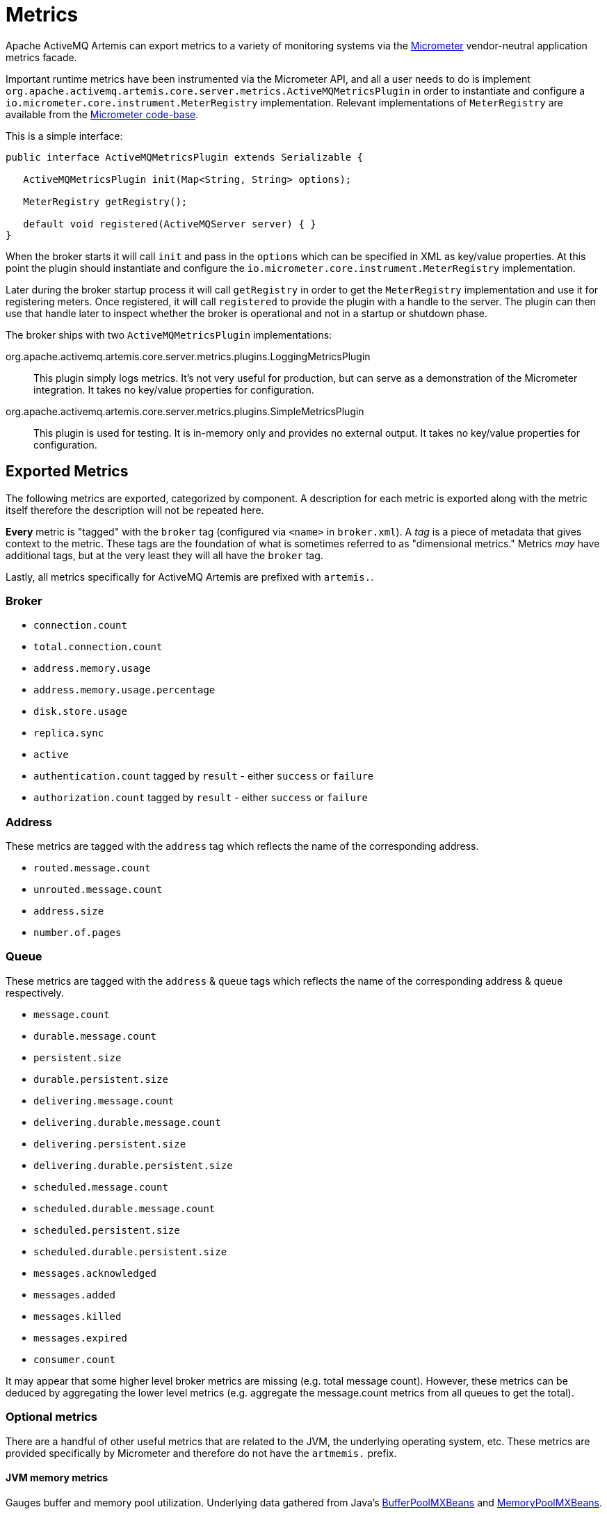 = Metrics
:idprefix:
:idseparator: -
:docinfo: shared

Apache ActiveMQ Artemis can export metrics to a variety of monitoring systems via the https://micrometer.io/[Micrometer] vendor-neutral application metrics facade.

Important runtime metrics have been instrumented via the Micrometer API, and all a user needs to do is implement `org.apache.activemq.artemis.core.server.metrics.ActiveMQMetricsPlugin` in order to instantiate and configure a `io.micrometer.core.instrument.MeterRegistry` implementation.
Relevant implementations of `MeterRegistry` are available from the https://github.com/micrometer-metrics/micrometer/tree/master/implementations[Micrometer code-base].

This is a simple interface:

[,java]
----
public interface ActiveMQMetricsPlugin extends Serializable {

   ActiveMQMetricsPlugin init(Map<String, String> options);

   MeterRegistry getRegistry();

   default void registered(ActiveMQServer server) { }
}
----

When the broker starts it will call `init` and pass in the `options` which can be specified in XML as key/value properties.
At this point the plugin should instantiate and configure the `io.micrometer.core.instrument.MeterRegistry` implementation.

Later during the broker startup process it will call `getRegistry` in order to get the `MeterRegistry` implementation and use it for registering meters.
Once registered, it will call `registered` to provide the plugin with a handle to the server.
The plugin can then use that handle later to inspect whether the broker is operational and not in a startup or shutdown phase.

The broker ships with two `ActiveMQMetricsPlugin` implementations:

org.apache.activemq.artemis.core.server.metrics.plugins.LoggingMetricsPlugin::
This plugin simply logs metrics.
It's not very useful for production, but can serve as a demonstration of the Micrometer integration.
It takes no key/value properties for configuration.

org.apache.activemq.artemis.core.server.metrics.plugins.SimpleMetricsPlugin::
This plugin is used for testing.
It is in-memory only and provides no external output.
It takes no key/value properties for configuration.

== Exported Metrics

The following metrics are exported, categorized by component.
A description for each metric is exported along with the metric itself therefore the description will not be repeated here.

*Every* metric is "tagged" with the `broker` tag (configured via `<name>` in `broker.xml`).
A _tag_ is a piece of metadata that gives context to the metric.
These tags are the foundation of what is sometimes referred to as "dimensional metrics."
Metrics _may_ have additional tags, but at the very least they will all have the `broker` tag.

Lastly, all metrics specifically for ActiveMQ Artemis are prefixed with `artemis.`.

=== Broker

* `connection.count`
* `total.connection.count`
* `address.memory.usage`
* `address.memory.usage.percentage`
* `disk.store.usage`
* `replica.sync`
* `active`
* `authentication.count` tagged by `result` - either `success` or `failure`
* `authorization.count` tagged by `result` - either `success` or `failure`

=== Address

These metrics are tagged with the `address` tag which reflects the name of the corresponding address.

* `routed.message.count`
* `unrouted.message.count`
* `address.size`
* `number.of.pages`

=== Queue

These metrics are tagged with the `address` & `queue` tags which reflects the name of the corresponding address & queue respectively.

* `message.count`
* `durable.message.count`
* `persistent.size`
* `durable.persistent.size`
* `delivering.message.count`
* `delivering.durable.message.count`
* `delivering.persistent.size`
* `delivering.durable.persistent.size`
* `scheduled.message.count`
* `scheduled.durable.message.count`
* `scheduled.persistent.size`
* `scheduled.durable.persistent.size`
* `messages.acknowledged`
* `messages.added`
* `messages.killed`
* `messages.expired`
* `consumer.count`

It may appear that some higher level broker metrics are missing (e.g. total message count).
However, these metrics can be deduced by aggregating the lower level metrics (e.g. aggregate the message.count metrics from all queues to get the total).

=== Optional metrics

There are a handful of other useful metrics that are related to the JVM, the underlying operating system, etc.
These metrics are provided specifically by Micrometer and therefore do not have the `artmemis.` prefix.

==== JVM memory metrics
Gauges buffer and memory pool utilization.
Underlying data gathered from Java's https://docs.oracle.com/en/java/javase/11/docs/api/java.management/java/lang/management/BufferPoolMXBean.html[BufferPoolMXBeans] and https://docs.oracle.com/en/java/javase/11/docs/api/java.management/java/lang/management/MemoryPoolMXBean.html[MemoryPoolMXBeans].

Enabled by default.

==== JVM GC
Gauges max and live data size, promotion and allocation rates, and the number of times the GC pauses (or concurrent phase time in the case of CMS).
Underlying data gathered from Java's https://docs.oracle.com/en/java/javase/11/docs/api/java.management/java/lang/management/MemoryPoolMXBean.html[MemoryPoolMXBeans].

Disabled by default.

==== JVM thread
Gauges thread peak, the number of daemon threads, and live threads.
Underlying data gathered from Java's https://docs.oracle.com/en/java/javase/11/docs/api/java.management/java/lang/management/ThreadMXBean.html[ThreadMXBean].

Disabled by default.

==== Netty Allocator
Collects metrics from Netty's https://netty.io/4.1/api/io/netty/buffer/PooledByteBufAllocatorMetric.html[PooledByteBufAllocatorMetric].

Disabled by default.
File descriptors::
Gauges current and max-allowed open files.

Disabled by default.

==== Processor
Gauges system CPU count, CPU usage, and 1-minute load average as well as process CPU usage.

Disabled by default.

==== Uptime
Gauges process start time and uptime.

Disabled by default.

==== Logging
Counts the number of logging events per logging category (e.g. `WARN`, `ERROR`, etc.).

Disabled by default.

[WARNING]
====
This works _exclusively_ with Log4j2 (i.e the default logging implementation shipped with the broker).
If you're embedding the broker and using a different logging implementation (e.g. Log4j 1.x, JUL, Logback, etc.) and you enable these metrics then the broker will fail to start with a `java.lang.NoClassDefFoundError` as it attempts to locate Log4j2 classes that don't exist on the classpath.
====

==== Security caches
The following authentication & authorization cache metrics are exported.
They are all tagged by `cache` (either `authentication` or `authorization`).
Additional tags are noted.

* `cache.size`
* `cache.puts`
* `cache.gets` tagged by `result` - either `hit` or `miss`
* `cache.evictions`
* `cache.eviction.weight`

Disabled by default.

==== Executor Services

Metrics for executor services cover both the major instances of https://docs.oracle.com/en/java/javase/17/docs/api/java.base/java/util/concurrent/ExecutorService.html[`java.util.concurrent.ExecutorService`] used by the broker to manage threads as well as https://netty.io/4.1/api/io/netty/util/concurrent/EventExecutor.html[`EventExecutors`] associated with instances of Netty's https://netty.io/4.1/api/io/netty/channel/EventLoopGroup.html[`EventLoopGroup`].

Executor service metrics are disabled by default.

===== Java Executor Services

All metrics are tagged with the name of the broker and with the executor service name which corresponds to the role it plays within the broker (e.g. general, io, paging, scheduled).

* `executor`
* `executor.completed`
* `executor.active`
* `executor.idle`
* `executor.queued`
* `executor.queue.remaining`
* `executor.pool.core`
* `executor.pool.size`
* `executor.pool.max`

Any `ExecutorService` instance used to schedule tasks also has these metrics:

* `executor.scheduled.repetitively`
* `executor.scheduled.once`

====== Netty Event Executors

All metrics are tagged with the name of the broker and with the name of the underlying Netty `EventExecutor`.

* `netty.eventexecutor.tasks.pending`

== Configuration

Metrics for all addresses and queues are enabled by default.
If you want to disable metrics for a particular address or set of addresses you can do so by setting the `enable-metrics` `address-setting` to `false`.

In `broker.xml` use the `metrics` element to configure which general broker and JVM metrics are reported and to configure the plugin itself.
Here's a configuration with all optional metrics:

[,xml]
----
<metrics>
   <jvm-memory>true</jvm-memory> <!-- defaults to true -->
   <jvm-gc>true</jvm-gc> <!-- defaults to false -->
   <jvm-threads>true</jvm-threads> <!-- defaults to false -->
   <netty-pool>true</netty-pool> <!-- defaults to false -->
   <file-descriptors>true</file-descriptors> <!-- defaults to false -->
   <processor>true</processor> <!-- defaults to false -->
   <uptime>true</uptime> <!-- defaults to false -->
   <logging>true</logging> <!-- defaults to false -->
   <security-caches>true</security-caches> <!-- defaults to false -->
   <executor-services>true</executor-services> <!-- defaults to false -->
   <plugin class-name="org.apache.activemq.artemis.core.server.metrics.plugins.LoggingMetricsPlugin"/>
</metrics>
----

The plugin can also be configured with key/value properties in order to customize the implementation as necessary, e.g.:

[,xml]
----
<metrics>
   <plugin class-name="org.example.MyMetricsPlugin">
      <property key="host" value="example.org" />
      <property key="port" value="5162" />
      <property key="foo" value="10" />
   </plugin>
</metrics>
----
